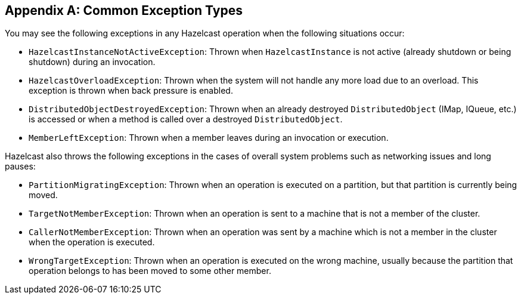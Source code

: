
[appendix]
== Common Exception Types

You may see the following exceptions in any Hazelcast operation when the following situations occur:

* `HazelcastInstanceNotActiveException`: Thrown when `HazelcastInstance` is not active (already shutdown or being shutdown) during an invocation.
* `HazelcastOverloadException`: Thrown when the system will not handle any more load due to an overload. This exception is thrown when back pressure is enabled.
* `DistributedObjectDestroyedException`: Thrown when an already destroyed `DistributedObject` (IMap, IQueue, etc.) is accessed or when a method is called over a destroyed `DistributedObject`.
* `MemberLeftException`: Thrown when a member leaves during an invocation or execution.

Hazelcast also throws the following exceptions in the cases of overall system problems such as networking issues and long pauses:

* `PartitionMigratingException`: Thrown when an operation is executed on a partition, but that partition is currently being moved.
* `TargetNotMemberException`: Thrown when an operation is sent to a machine that is not a member of the cluster.
* `CallerNotMemberException`: Thrown when an operation was sent by a machine which is not a member in the cluster when the operation is executed.
* `WrongTargetException`: Thrown when an operation is executed on the wrong machine, usually because the partition that operation belongs to has been moved to some other member.
